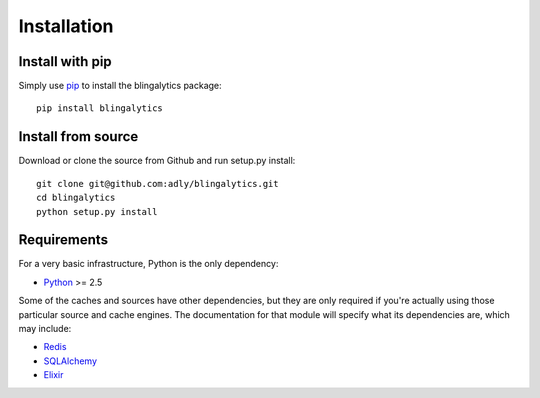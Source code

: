 Installation
============

Install with pip
----------------

Simply use pip_ to install the blingalytics package::

    pip install blingalytics

Install from source
-------------------

Download or clone the source from Github and run setup.py install::

    git clone git@github.com:adly/blingalytics.git
    cd blingalytics
    python setup.py install

Requirements
------------

For a very basic infrastructure, Python is the only dependency:

* Python_ >= 2.5

Some of the caches and sources have other dependencies, but they are only
required if you're actually using those particular source and cache engines.
The documentation for that module will specify what its dependencies are,
which may include:

* Redis_
* SQLAlchemy_
* Elixir_

.. _pip: http://www.pip-installer.org/
.. _Python: http://www.python.org/
.. _Redis: http://redis.io/
.. _SQLAlchemy: http://www.sqlalchemy.org/
.. _Elixir: http://elixir.ematia.de/trac/wiki
